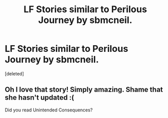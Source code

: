 #+TITLE: LF Stories similar to Perilous Journey by sbmcneil.

* LF Stories similar to Perilous Journey by sbmcneil.
:PROPERTIES:
:Score: 5
:DateUnix: 1427100478.0
:DateShort: 2015-Mar-23
:FlairText: Request
:END:
[deleted]


** Oh I love that story! Simply amazing. Shame that she hasn't updated :(

Did you read Unintended Consequences?
:PROPERTIES:
:Author: stefvh
:Score: 1
:DateUnix: 1427296070.0
:DateShort: 2015-Mar-25
:END:
